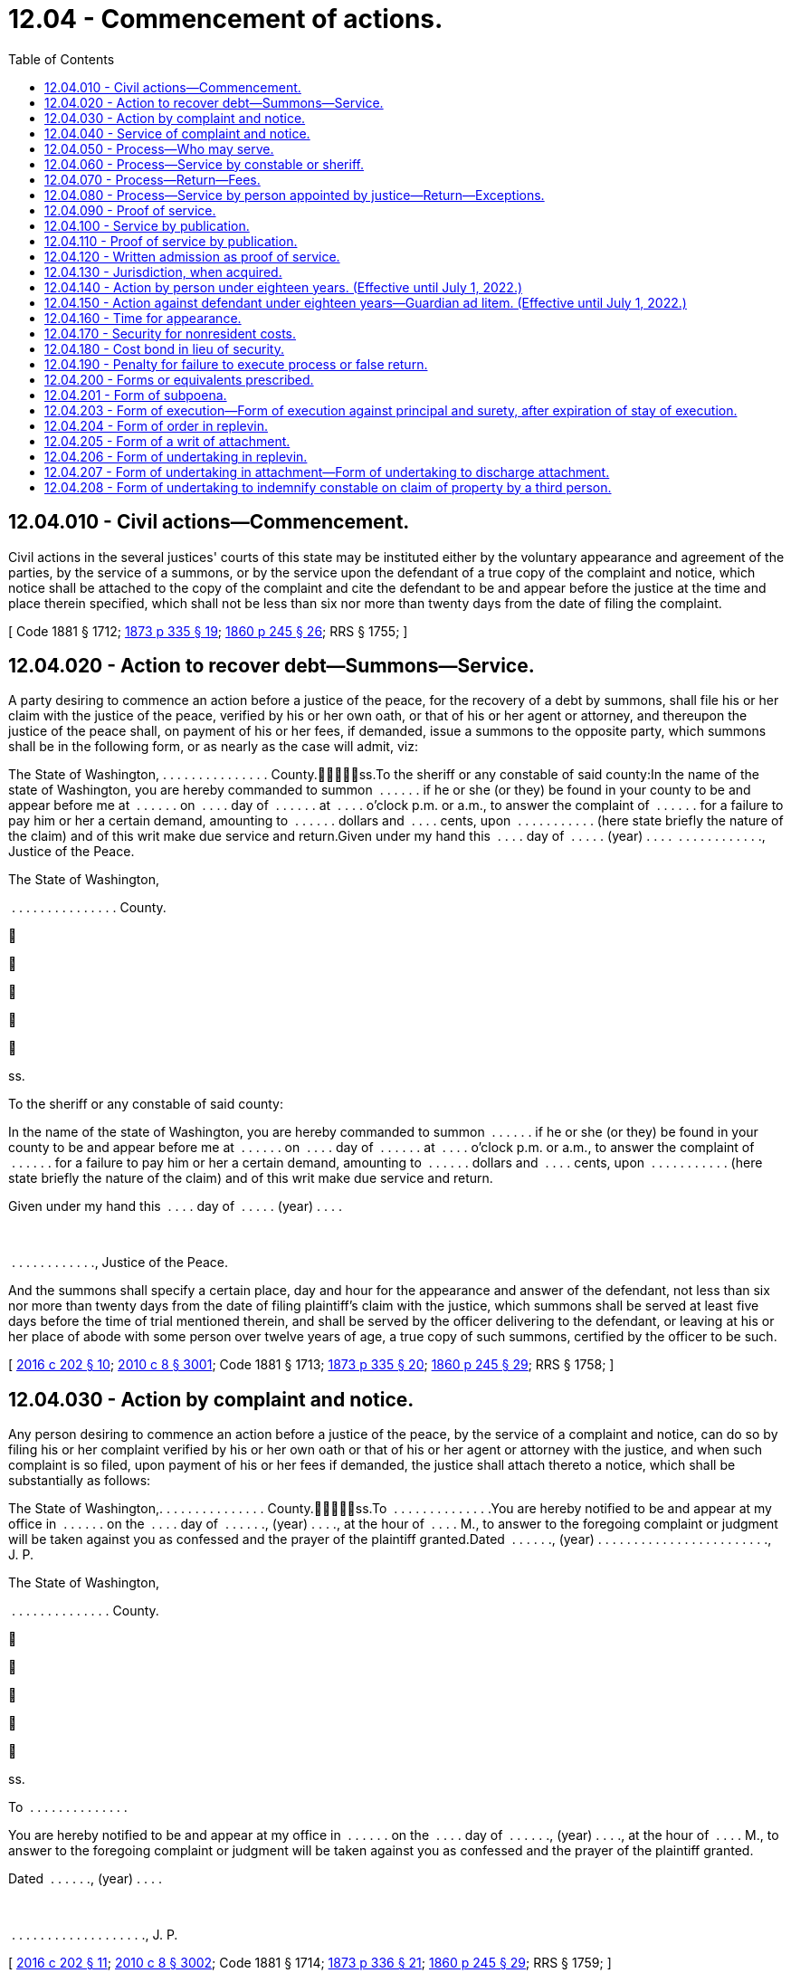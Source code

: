 = 12.04 - Commencement of actions.
:toc:

== 12.04.010 - Civil actions—Commencement.
Civil actions in the several justices' courts of this state may be instituted either by the voluntary appearance and agreement of the parties, by the service of a summons, or by the service upon the defendant of a true copy of the complaint and notice, which notice shall be attached to the copy of the complaint and cite the defendant to be and appear before the justice at the time and place therein specified, which shall not be less than six nor more than twenty days from the date of filing the complaint.

[ Code 1881 § 1712; http://leg.wa.gov/CodeReviser/Pages/session_laws.aspx?cite=1873%20p%20335%20§%2019[1873 p 335 § 19]; http://leg.wa.gov/CodeReviser/Pages/session_laws.aspx?cite=1860%20p%20245%20§%2026[1860 p 245 § 26]; RRS § 1755; ]

== 12.04.020 - Action to recover debt—Summons—Service.
A party desiring to commence an action before a justice of the peace, for the recovery of a debt by summons, shall file his or her claim with the justice of the peace, verified by his or her own oath, or that of his or her agent or attorney, and thereupon the justice of the peace shall, on payment of his or her fees, if demanded, issue a summons to the opposite party, which summons shall be in the following form, or as nearly as the case will admit, viz:

The State of Washington, . . . . . . . . . . . . . . . County.ss.To the sheriff or any constable of said county:In the name of the state of Washington, you are hereby commanded to summon  . . . . . . if he or she (or they) be found in your county to be and appear before me at  . . . . . . on  . . . . day of  . . . . . . at  . . . . o'clock p.m. or a.m., to answer the complaint of  . . . . . . for a failure to pay him or her a certain demand, amounting to  . . . . . . dollars and  . . . . cents, upon  . . . . . . . . . . . (here state briefly the nature of the claim) and of this writ make due service and return.Given under my hand this  . . . . day of  . . . . . (year) . . . .  . . . . . . . . . . . ., Justice of the Peace.

The State of Washington,



 . . . . . . . . . . . . . . . County.











ss.

To the sheriff or any constable of said county:

In the name of the state of Washington, you are hereby commanded to summon  . . . . . . if he or she (or they) be found in your county to be and appear before me at  . . . . . . on  . . . . day of  . . . . . . at  . . . . o'clock p.m. or a.m., to answer the complaint of  . . . . . . for a failure to pay him or her a certain demand, amounting to  . . . . . . dollars and  . . . . cents, upon  . . . . . . . . . . . (here state briefly the nature of the claim) and of this writ make due service and return.

Given under my hand this  . . . . day of  . . . . . (year) . . . .

 

 . . . . . . . . . . . ., Justice of the Peace.

And the summons shall specify a certain place, day and hour for the appearance and answer of the defendant, not less than six nor more than twenty days from the date of filing plaintiff's claim with the justice, which summons shall be served at least five days before the time of trial mentioned therein, and shall be served by the officer delivering to the defendant, or leaving at his or her place of abode with some person over twelve years of age, a true copy of such summons, certified by the officer to be such.

[ http://lawfilesext.leg.wa.gov/biennium/2015-16/Pdf/Bills/Session%20Laws/House/2359-S.SL.pdf?cite=2016%20c%20202%20§%2010[2016 c 202 § 10]; http://lawfilesext.leg.wa.gov/biennium/2009-10/Pdf/Bills/Session%20Laws/Senate/6239-S.SL.pdf?cite=2010%20c%208%20§%203001[2010 c 8 § 3001]; Code 1881 § 1713; http://leg.wa.gov/CodeReviser/Pages/session_laws.aspx?cite=1873%20p%20335%20§%2020[1873 p 335 § 20]; http://leg.wa.gov/CodeReviser/Pages/session_laws.aspx?cite=1860%20p%20245%20§%2029[1860 p 245 § 29]; RRS § 1758; ]

== 12.04.030 - Action by complaint and notice.
Any person desiring to commence an action before a justice of the peace, by the service of a complaint and notice, can do so by filing his or her complaint verified by his or her own oath or that of his or her agent or attorney with the justice, and when such complaint is so filed, upon payment of his or her fees if demanded, the justice shall attach thereto a notice, which shall be substantially as follows:

The State of Washington,. . . . . . . . . . . . . . . County.ss.To  . . . . . . . . . . . . . .You are hereby notified to be and appear at my office in  . . . . . . on the  . . . . day of  . . . . . ., (year) . . . ., at the hour of  . . . . M., to answer to the foregoing complaint or judgment will be taken against you as confessed and the prayer of the plaintiff granted.Dated  . . . . . ., (year) . . . . . . . . . . . . . . . . . . . . . . . ., J. P.

The State of Washington,



. . . . . . . . . . . . . . . County.











ss.

To  . . . . . . . . . . . . . .

You are hereby notified to be and appear at my office in  . . . . . . on the  . . . . day of  . . . . . ., (year) . . . ., at the hour of  . . . . M., to answer to the foregoing complaint or judgment will be taken against you as confessed and the prayer of the plaintiff granted.

Dated  . . . . . ., (year) . . . .

 

. . . . . . . . . . . . . . . . . . . ., J. P.

[ http://lawfilesext.leg.wa.gov/biennium/2015-16/Pdf/Bills/Session%20Laws/House/2359-S.SL.pdf?cite=2016%20c%20202%20§%2011[2016 c 202 § 11]; http://lawfilesext.leg.wa.gov/biennium/2009-10/Pdf/Bills/Session%20Laws/Senate/6239-S.SL.pdf?cite=2010%20c%208%20§%203002[2010 c 8 § 3002]; Code 1881 § 1714; http://leg.wa.gov/CodeReviser/Pages/session_laws.aspx?cite=1873%20p%20336%20§%2021[1873 p 336 § 21]; http://leg.wa.gov/CodeReviser/Pages/session_laws.aspx?cite=1860%20p%20245%20§%2029[1860 p 245 § 29]; RRS § 1759; ]

== 12.04.040 - Service of complaint and notice.
The complaint and notice shall be served at least five days before the time mentioned in the notice for the defendant to appear and answer the complaint, by delivering to the defendant, or leaving at his or her place of abode, with some person over twelve years of age, a true copy of the complaint and notice.

[ http://lawfilesext.leg.wa.gov/biennium/2009-10/Pdf/Bills/Session%20Laws/Senate/6239-S.SL.pdf?cite=2010%20c%208%20§%203003[2010 c 8 § 3003]; http://leg.wa.gov/CodeReviser/documents/sessionlaw/1925ex1c181.pdf?cite=1925%20ex.s.%20c%20181%20§%201[1925 ex.s. c 181 § 1]; Code 1881 § 1715; http://leg.wa.gov/CodeReviser/Pages/session_laws.aspx?cite=1873%20p%20337%20§%2022[1873 p 337 § 22]; RRS § 1761; ]

== 12.04.050 - Process—Who may serve.
All process issued by district court judges of the state and all executions and writs of attachment or of replevin shall be served by a sheriff or a deputy, but a summons or notice and complaint may be served by any citizen of the state of Washington over the age of eighteen years and not a party to the action.

[ http://leg.wa.gov/CodeReviser/documents/sessionlaw/1987c442.pdf?cite=1987%20c%20442%20§%201102[1987 c 442 § 1102]; http://leg.wa.gov/CodeReviser/documents/sessionlaw/1971ex1c292.pdf?cite=1971%20ex.s.%20c%20292%20§%2011[1971 ex.s. c 292 § 11]; http://leg.wa.gov/CodeReviser/documents/sessionlaw/1903c19.pdf?cite=1903%20c%2019%20§%201[1903 c 19 § 1]; http://leg.wa.gov/CodeReviser/documents/sessionlaw/1895c102.pdf?cite=1895%20c%20102%20§%201[1895 c 102 § 1]; http://leg.wa.gov/CodeReviser/documents/sessionlaw/1893c108.pdf?cite=1893%20c%20108%20§%201[1893 c 108 § 1]; Code 1881 § 1716; http://leg.wa.gov/CodeReviser/Pages/session_laws.aspx?cite=1873%20p%20337%20§%2023[1873 p 337 § 23]; RRS § 1762; ]

== 12.04.060 - Process—Service by constable or sheriff.
All process in actions and proceedings in justice courts, having a salaried constable, when served by an officer, shall be served by such constable or by the sheriff of the county or his or her duly appointed deputy; and all fees for such service shall be paid into the county treasury.

[ http://lawfilesext.leg.wa.gov/biennium/2009-10/Pdf/Bills/Session%20Laws/Senate/6239-S.SL.pdf?cite=2010%20c%208%20§%203004[2010 c 8 § 3004]; http://leg.wa.gov/CodeReviser/documents/sessionlaw/1909c132.pdf?cite=1909%20c%20132%20§%201[1909 c 132 § 1]; RRS § 1760. FORMER PARTS OF SECTION: 1903 c 19 § 1, part, now codified in RCW  12.04.050; ]

== 12.04.070 - Process—Return—Fees.
Every constable or sheriff serving process or complaint and notice shall return in writing, the time, manner, and place of service and indorse thereon the legal fees therefor and shall sign his or her name to such return, and any person other than one of said officers serving summons or complaint and notice shall file with the justice his or her affidavit, stating the time, place, and manner of the service of such summons or notice and complaint and shall indorse thereon the legal fees therefor.

[ http://lawfilesext.leg.wa.gov/biennium/2009-10/Pdf/Bills/Session%20Laws/Senate/6239-S.SL.pdf?cite=2010%20c%208%20§%203005[2010 c 8 § 3005]; http://leg.wa.gov/CodeReviser/documents/sessionlaw/1959c99.pdf?cite=1959%20c%2099%20§%201[1959 c 99 § 1]; http://leg.wa.gov/CodeReviser/documents/sessionlaw/1903c19.pdf?cite=1903%20c%2019%20§%202[1903 c 19 § 2]; http://leg.wa.gov/CodeReviser/documents/sessionlaw/1895c102.pdf?cite=1895%20c%20102%20§%202[1895 c 102 § 2]; http://leg.wa.gov/CodeReviser/documents/sessionlaw/1893c108.pdf?cite=1893%20c%20108%20§%202[1893 c 108 § 2]; Code 1881 § 1717; http://leg.wa.gov/CodeReviser/Pages/session_laws.aspx?cite=1873%20p%20337%20§%2024[1873 p 337 § 24]; http://leg.wa.gov/CodeReviser/Pages/session_laws.aspx?cite=1860%20p%20246%20§%2037[1860 p 246 § 37]; http://leg.wa.gov/CodeReviser/Pages/session_laws.aspx?cite=1854%20p%20229%20§%2031[1854 p 229 § 31]; RRS § 1763; ]

== 12.04.080 - Process—Service by person appointed by justice—Return—Exceptions.
Any justice may, by appointment in writing, authorize any person other than the parties to the proceeding, or action, to serve any subpoena, summons, or notice and complaint issued by such justice; and any such person making such service shall return on such process or paper, in writing, the time and manner of service, and shall sign his or her name to such return, and be entitled to like fees for making such service as a sheriff or constable, and shall indorse his or her fees for service thereon: PROVIDED, It shall not be lawful for any justice to issue process or papers to any person but a regularly qualified sheriff or constable, in any precinct where such officers reside, unless from sickness or some other cause said sheriff or constable is not able to serve the same: PROVIDED FURTHER, That it shall be lawful for notice and complaint or summons in a civil action in the justice court to be served by any person eighteen years of age or over and not a party to the action in which the summons or notice and complaint shall be issued without previous appointment by the justice.

[ http://lawfilesext.leg.wa.gov/biennium/2009-10/Pdf/Bills/Session%20Laws/Senate/6239-S.SL.pdf?cite=2010%20c%208%20§%203006[2010 c 8 § 3006]; http://leg.wa.gov/CodeReviser/documents/sessionlaw/1971ex1c292.pdf?cite=1971%20ex.s.%20c%20292%20§%2012[1971 ex.s. c 292 § 12]; http://leg.wa.gov/CodeReviser/documents/sessionlaw/1903c19.pdf?cite=1903%20c%2019%20§%203[1903 c 19 § 3]; Code 1881 § 1718; http://leg.wa.gov/CodeReviser/Pages/session_laws.aspx?cite=1873%20p%20337%20§%2025[1873 p 337 § 25]; RRS § 1764; ]

== 12.04.090 - Proof of service.
Proof of service in either of the above cases shall be as follows: When made by a constable or sheriff his or her return signed by him or her and indorsed on the paper or process. When made by any person other than such officer, then by the affidavit of the person making the service.

[ http://lawfilesext.leg.wa.gov/biennium/2009-10/Pdf/Bills/Session%20Laws/Senate/6239-S.SL.pdf?cite=2010%20c%208%20§%203007[2010 c 8 § 3007]; Code 1881 § 1719; http://leg.wa.gov/CodeReviser/Pages/session_laws.aspx?cite=1873%20p%20337%20§%2026[1873 p 337 § 26]; RRS § 1765; ]

== 12.04.100 - Service by publication.
In case personal service cannot be had by reason of the absence of the defendant from the county in which the action is sought to be commenced, it shall be proper to publish the summons or notice with a brief statement of the object and prayer of the claim or complaint, in some newspaper of general circulation in the county wherein the action is commenced, which notice shall be published not less than once a week for three weeks prior to the time fixed for the hearing of the cause, which shall not be less than four weeks from the first publication of the notice.

The notice may be substantially as follows:

The State of Washington,County of  . . . . . . . . . .ss.In justice's court,  . . . . . . justice.To  . . . . . . . . . . . . . .You are hereby notified that  . . . . . . has filed a complaint (or claim as the case may be) against you in said court which will come on to be heard at my office in  . . . . . . . ., in  . . . . . . county, state of Washington, on the  . . . . day of  . . . . . ., A.D. (year) . . . ., at the hour of  . . . . o'clock  . . . .m., and unless you appear and then and there answer, the same will be taken as confessed and the demand of the plaintiff granted. The object and demand of said claim (or complaint, as the case may be) is (here insert a brief statement).Complaint filed  . . . . . ., A.D. (year) . . . . . . . . . . . . . . . . . . . . . . . ., J. P.

The State of Washington,



County of  . . . . . . . . . .











ss.

In justice's court,  . . . . . . justice.

To  . . . . . . . . . . . . . .

You are hereby notified that  . . . . . . has filed a complaint (or claim as the case may be) against you in said court which will come on to be heard at my office in  . . . . . . . ., in  . . . . . . county, state of Washington, on the  . . . . day of  . . . . . ., A.D. (year) . . . ., at the hour of  . . . . o'clock  . . . .m., and unless you appear and then and there answer, the same will be taken as confessed and the demand of the plaintiff granted. The object and demand of said claim (or complaint, as the case may be) is (here insert a brief statement).

Complaint filed  . . . . . ., A.D. (year) . . . .

 

. . . . . . . . . . . . . . . . . . . ., J. P.

[ http://lawfilesext.leg.wa.gov/biennium/2015-16/Pdf/Bills/Session%20Laws/House/2359-S.SL.pdf?cite=2016%20c%20202%20§%2012[2016 c 202 § 12]; http://leg.wa.gov/CodeReviser/documents/sessionlaw/1985c469.pdf?cite=1985%20c%20469%20§%206[1985 c 469 § 6]; Code 1881 § 1720; http://leg.wa.gov/CodeReviser/Pages/session_laws.aspx?cite=1873%20p%20337%20§%2027[1873 p 337 § 27]; RRS § 1766; ]

== 12.04.110 - Proof of service by publication.
Proof of service, in case of publication, shall be the affidavit of the publisher, printer, foreperson, or principal clerk, showing the same.

[ http://lawfilesext.leg.wa.gov/biennium/2009-10/Pdf/Bills/Session%20Laws/Senate/6239-S.SL.pdf?cite=2010%20c%208%20§%203008[2010 c 8 § 3008]; Code 1881 § 1721; http://leg.wa.gov/CodeReviser/Pages/session_laws.aspx?cite=1873%20p%20338%20§%2028[1873 p 338 § 28]; RRS § 1767; ]

== 12.04.120 - Written admission as proof of service.
The written admission of the defendant, his or her agent or attorney, indorsed upon any summons, complaint and notice, or other paper, shall be complete proof of service in any case.

[ http://lawfilesext.leg.wa.gov/biennium/2009-10/Pdf/Bills/Session%20Laws/Senate/6239-S.SL.pdf?cite=2010%20c%208%20§%203009[2010 c 8 § 3009]; Code 1881 § 1722; http://leg.wa.gov/CodeReviser/Pages/session_laws.aspx?cite=1873%20p%20338%20§%2029[1873 p 338 § 29]; RRS § 1768; ]

== 12.04.130 - Jurisdiction, when acquired.
The court shall be deemed to have obtained possession of the case from the time the complaint or claim is filed, after completion of service, whether by publication or otherwise, and shall have control of all subsequent proceedings. In the case of proceedings to civilly enforce a money judgment entered in a municipal court or municipal department of a district court organized under the laws of this state, the court shall have jurisdiction over the proceedings from the time of filing an abstract or transcript of judgment; upon which filing the municipal judgment shall be recognized as a judgment of the court, provided that the court shall not have authority to vacate or amend the underlying municipal judgment.

[ http://lawfilesext.leg.wa.gov/biennium/2007-08/Pdf/Bills/Session%20Laws/House/1144-S.SL.pdf?cite=2007%20c%2046%20§%204[2007 c 46 § 4]; Code 1881 § 1723; http://leg.wa.gov/CodeReviser/Pages/session_laws.aspx?cite=1873%20p%20338%20§%2030[1873 p 338 § 30]; RRS § 1769; ]

== 12.04.140 - Action by person under eighteen years. (Effective until July 1, 2022.)
Except as provided under RCW 26.50.020, no action shall be commenced by any person under the age of eighteen years, except by his guardian, or until a next friend for such a person shall have been appointed. Whenever requested, the justice shall appoint some suitable person, who shall consent thereto in writing, to be named by such plaintiff, to act as his or her next friend in such action, who shall be responsible for the costs therein.

[ http://lawfilesext.leg.wa.gov/biennium/1991-92/Pdf/Bills/Session%20Laws/Senate/6347-S2.SL.pdf?cite=1992%20c%20111%20§%2010[1992 c 111 § 10]; http://leg.wa.gov/CodeReviser/documents/sessionlaw/1971ex1c292.pdf?cite=1971%20ex.s.%20c%20292%20§%2075[1971 ex.s. c 292 § 75]; Code 1881 § 1753; http://leg.wa.gov/CodeReviser/Pages/session_laws.aspx?cite=1873%20p%20343%20§%2052[1873 p 343 § 52]; http://leg.wa.gov/CodeReviser/Pages/session_laws.aspx?cite=1854%20p%20230%20§%2040[1854 p 230 § 40]; RRS § 1771; ]

== 12.04.150 - Action against defendant under eighteen years—Guardian ad litem. (Effective until July 1, 2022.)
After service and return of process against a defendant under the age of eighteen years, the action shall not be further prosecuted, until a guardian for such defendant shall have been appointed, except as provided under RCW 26.50.020. Upon the request of such defendant, the justice shall appoint some person who shall consent thereto in writing, to be guardian of the defendant in defense of the action; and if the defendant shall not appear on the return day of the process, or if he or she neglect or refuse to nominate such guardian, the justice may, at the request of the plaintiff, appoint any discreet person as such guardian. The consent of the guardian or next friend shall be filed with the justice; and such guardian for the defendant shall not be liable for any costs in the action.

[ http://lawfilesext.leg.wa.gov/biennium/1991-92/Pdf/Bills/Session%20Laws/Senate/6347-S2.SL.pdf?cite=1992%20c%20111%20§%2011[1992 c 111 § 11]; http://leg.wa.gov/CodeReviser/documents/sessionlaw/1971ex1c292.pdf?cite=1971%20ex.s.%20c%20292%20§%2076[1971 ex.s. c 292 § 76]; Code 1881 § 1754; http://leg.wa.gov/CodeReviser/Pages/session_laws.aspx?cite=1873%20p%20343%20§%2053[1873 p 343 § 53]; http://leg.wa.gov/CodeReviser/Pages/session_laws.aspx?cite=1854%20p%20230%20§%2041[1854 p 230 § 41]; RRS § 1772; ]

== 12.04.160 - Time for appearance.
The parties shall be entitled to one hour in which to make their appearance after the time mentioned in the summons or notice for appearance, but shall not be required to remain longer than that time, unless both parties appear; and the justice being present, is actually engaged in the trial of another action or proceeding; in such case he or she may postpone the time of appearance until the close of such trial.

[ http://lawfilesext.leg.wa.gov/biennium/2009-10/Pdf/Bills/Session%20Laws/Senate/6239-S.SL.pdf?cite=2010%20c%208%20§%203010[2010 c 8 § 3010]; http://leg.wa.gov/CodeReviser/documents/sessionlaw/1957c89.pdf?cite=1957%20c%2089%20§%201[1957 c 89 § 1]; Code 1881 § 1755; http://leg.wa.gov/CodeReviser/Pages/session_laws.aspx?cite=1873%20p%20344%20§%2054[1873 p 344 § 54]; http://leg.wa.gov/CodeReviser/Pages/session_laws.aspx?cite=1854%20p%20230%20§%2042[1854 p 230 § 42]; RRS § 1773; ]

== 12.04.170 - Security for nonresident costs.
Whenever the plaintiff in an action, or in a garnishment or other proceeding is a nonresident of the county or begins such action or proceeding as the assignee of some other person, or of a firm or corporation, as to all causes of action sued upon, the justice may require of him or her security for the costs in the action or proceeding in a sum not exceeding fifty dollars, at the time of the commencement of the action, and after an action or proceeding has been commenced by such nonresident or assignee plaintiff, the defendant or garnishee defendant may require such security by motion; and all proceedings shall be stayed until such security has been given.

[ http://lawfilesext.leg.wa.gov/biennium/2009-10/Pdf/Bills/Session%20Laws/Senate/6239-S.SL.pdf?cite=2010%20c%208%20§%203011[2010 c 8 § 3011]; http://leg.wa.gov/CodeReviser/documents/sessionlaw/1929c102.pdf?cite=1929%20c%20102%20§%201[1929 c 102 § 1]; http://leg.wa.gov/CodeReviser/documents/sessionlaw/1905c10.pdf?cite=1905%20c%2010%20§%201[1905 c 10 § 1]; Code 1881 § 1725; http://leg.wa.gov/CodeReviser/Pages/session_laws.aspx?cite=1854%20p%20228%20§%2027[1854 p 228 § 27]; RRS § 1777; ]

== 12.04.180 - Cost bond in lieu of security.
In lieu of separate security for each action or proceeding in any court, the plaintiff may cause to be executed and filed in the court a bond in the penal sum of fifty dollars running to the state of Washington, with surety approved by the court, and conditioned for the payment of all judgments for costs which may thereafter be rendered against him or her in that court. Any defendant or garnishee who shall thereafter recover a judgment for costs in said court against the principal on such bond shall likewise be entitled to judgment against the sureties. Such bond shall not be sufficient unless the penalty thereof is unimpaired by any outstanding obligation at the time of the commencement of the action.

[ http://lawfilesext.leg.wa.gov/biennium/2009-10/Pdf/Bills/Session%20Laws/Senate/6239-S.SL.pdf?cite=2010%20c%208%20§%203012[2010 c 8 § 3012]; http://leg.wa.gov/CodeReviser/documents/sessionlaw/1929c102.pdf?cite=1929%20c%20102%20§%202[1929 c 102 § 2]; RRS § 1777 1/2; ]

== 12.04.190 - Penalty for failure to execute process or false return.
If any officer, without showing good cause therefor, fail to execute any process to him or her delivered, and make due return thereof, or make a false return, such officer, for every such offense, shall pay to the party injured ten dollars, and all damage such party may have sustained by reason thereof, to be recovered in a civil action.

[ http://lawfilesext.leg.wa.gov/biennium/2009-10/Pdf/Bills/Session%20Laws/Senate/6239-S.SL.pdf?cite=2010%20c%208%20§%203013[2010 c 8 § 3013]; Code 1881 § 1752; http://leg.wa.gov/CodeReviser/Pages/session_laws.aspx?cite=1873%20p%20343%20§%2051[1873 p 343 § 51]; http://leg.wa.gov/CodeReviser/Pages/session_laws.aspx?cite=1854%20p%20230%20§%2039[1854 p 230 § 39]; RRS § 1776; ]

== 12.04.200 - Forms or equivalents prescribed.
The forms or equivalent forms as set forth in RCW 12.04.201 through 12.04.208 may be used by justices of the peace, in civil actions and proceedings under this chapter.

[ http://leg.wa.gov/CodeReviser/documents/sessionlaw/1957c89.pdf?cite=1957%20c%2089%20§%203[1957 c 89 § 3]; Code 1881 § 1885, part; 1873 p 373 c 16, part; 1863 p 370 c 16, part; 1854 p 253 c 19, part; RRS § 1890, part; ]

== 12.04.201 - Form of subpoena.
FORM OF SUBPOENAState of Washington,County of  . . . . . . . . . . . . . . .,ss.To  . . . . . . . . . . . . . . :In the name of the state of Washington, you are hereby required to appear before the undersigned, one of the justices of the peace in and for said county, on the  . . . . day of  . . . . . ., (year) . . . ., at  . . . . o'clock in the  . . . . noon, at his or her office in  . . . . . ., to give evidence in a certain cause, then and there to be tried, between A B, plaintiff, and C D, defendant, on the part of (the plaintiff, or defendant as the case may be).Given under my hand this  . . . . day of  . . . . . . . ., (year) . . . . J. P., Justice of the Peace.

FORM OF SUBPOENA

State of Washington,



County of  . . . . . . . . . . . . . . .,











ss.

To  . . . . . . . . . . . . . . :

In the name of the state of Washington, you are hereby required to appear before the undersigned, one of the justices of the peace in and for said county, on the  . . . . day of  . . . . . ., (year) . . . ., at  . . . . o'clock in the  . . . . noon, at his or her office in  . . . . . ., to give evidence in a certain cause, then and there to be tried, between A B, plaintiff, and C D, defendant, on the part of (the plaintiff, or defendant as the case may be).

Given under my hand this  . . . . day of  . . . . . . . ., (year) . . . .

 

J. P., Justice of the Peace.

[ http://lawfilesext.leg.wa.gov/biennium/2015-16/Pdf/Bills/Session%20Laws/House/2359-S.SL.pdf?cite=2016%20c%20202%20§%2013[2016 c 202 § 13]; http://lawfilesext.leg.wa.gov/biennium/2009-10/Pdf/Bills/Session%20Laws/Senate/6239-S.SL.pdf?cite=2010%20c%208%20§%203014[2010 c 8 § 3014]; http://leg.wa.gov/CodeReviser/documents/sessionlaw/1957c89.pdf?cite=1957%20c%2089%20§%204[1957 c 89 § 4]; Code 1881 § 1885, part; 1873 p 373 c 16, part; 1863 p 370 c 16, part; 1854 p 253 c 19, part; RRS § 1890, part; ]

== 12.04.203 - Form of execution—Form of execution against principal and surety, after expiration of stay of execution.
FORM OF EXECUTIONState of Washington,County of  . . . . . . . . . . . . . . .,ss.To the sheriff or any constable of said county:Whereas, judgment against C D, for the sum of  . . . . . . . . . dollars, and  . . . . . . . . . dollars cost of suit, was recovered on the  . . . . day of  . . . . . ., (year) . . . ., before the undersigned, one of the justices of the peace in and for said county, at the suit of A B. These are, therefore, in the name of the state of Washington, to command you to levy on the goods and chattels of the said C D (excepting such as the law exempts), and make sale thereof according to law, to the amount of said sum and costs upon this writ, and the same return to me within thirty days, to be rendered to the said A B, for his or her debt, interests and costs.Given under my hand this  . . . . day of  . . . . . . . ., (year) . . . . J. P., Justice of the Peace.FORM OF EXECUTION AGAINST PRINCIPALAND SURETY, AFTER EXPIRATION OFSTAY OF EXECUTIONState of Washington,County of  . . . . . . . . . . . . . . .,ss.To the sheriff or any constable of said county:Whereas, judgment against C D for the sum of  . . . . . . . . . dollars, and for  . . . . . . . . . dollars, costs of suit, was recovered on the  . . . . day of  . . . . . ., (year) . . . ., before the undersigned, one of the justices of the peace in and for said county, at the suit of A B; and whereas, on the  . . . . day of  . . . . . ., (year) . . . ., E F became surety to pay said judgment and costs, in  . . . . . . month from the date of the judgment aforesaid, agreeably to law, in the payment of which said C D and E F have failed; these are, therefore, in the name, etc., [as in the common form].

FORM OF EXECUTION

State of Washington,

County of  . . . . . . . . . . . . . . .,











ss.

To the sheriff or any constable of said county:

Whereas, judgment against C D, for the sum of  . . . . . . . . . dollars, and  . . . . . . . . . dollars cost of suit, was recovered on the  . . . . day of  . . . . . ., (year) . . . ., before the undersigned, one of the justices of the peace in and for said county, at the suit of A B. These are, therefore, in the name of the state of Washington, to command you to levy on the goods and chattels of the said C D (excepting such as the law exempts), and make sale thereof according to law, to the amount of said sum and costs upon this writ, and the same return to me within thirty days, to be rendered to the said A B, for his or her debt, interests and costs.

Given under my hand this  . . . . day of  . . . . . . . ., (year) . . . .

 

J. P., Justice of the Peace.

FORM OF EXECUTION AGAINST PRINCIPAL

AND SURETY, AFTER EXPIRATION OF

STAY OF EXECUTION

State of Washington,

County of  . . . . . . . . . . . . . . .,











ss.

To the sheriff or any constable of said county:

Whereas, judgment against C D for the sum of  . . . . . . . . . dollars, and for  . . . . . . . . . dollars, costs of suit, was recovered on the  . . . . day of  . . . . . ., (year) . . . ., before the undersigned, one of the justices of the peace in and for said county, at the suit of A B; and whereas, on the  . . . . day of  . . . . . ., (year) . . . ., E F became surety to pay said judgment and costs, in  . . . . . . month from the date of the judgment aforesaid, agreeably to law, in the payment of which said C D and E F have failed; these are, therefore, in the name, etc., [as in the common form].

[ http://lawfilesext.leg.wa.gov/biennium/2015-16/Pdf/Bills/Session%20Laws/House/2359-S.SL.pdf?cite=2016%20c%20202%20§%2014[2016 c 202 § 14]; http://lawfilesext.leg.wa.gov/biennium/2009-10/Pdf/Bills/Session%20Laws/Senate/6239-S.SL.pdf?cite=2010%20c%208%20§%203015[2010 c 8 § 3015]; http://leg.wa.gov/CodeReviser/documents/sessionlaw/1957c89.pdf?cite=1957%20c%2089%20§%205[1957 c 89 § 5]; Code 1881 § 1895, part; 1873 p 373 c 16, part; 1863 p 370 c 16, part; 1854 p 253 c 19, part; RRS § 1890, part; ]

== 12.04.204 - Form of order in replevin.
FORM OF ORDER IN REPLEVINState of Washington,County of  . . . . . . . . . . . . . . .,ss.To the sheriff or any constable of said county:In the name of the state of Washington, you are hereby commanded to take the personal property mentioned and described in the within affidavit, and deliver the same to the plaintiff, upon receiving a proper undertaking, unless before such delivery, the defendant enter into a sufficient undertaking for the delivery thereof to the plaintiff, if delivery be adjudged.Given under my hand this  . . . . day of  . . . . . . . ., (year) . . . . J. P., Justice of the Peace.

FORM OF ORDER IN REPLEVIN

State of Washington,



County of  . . . . . . . . . . . . . . .,











ss.

To the sheriff or any constable of said county:

In the name of the state of Washington, you are hereby commanded to take the personal property mentioned and described in the within affidavit, and deliver the same to the plaintiff, upon receiving a proper undertaking, unless before such delivery, the defendant enter into a sufficient undertaking for the delivery thereof to the plaintiff, if delivery be adjudged.

Given under my hand this  . . . . day of  . . . . . . . ., (year) . . . .

 

J. P., Justice of the Peace.

[ http://lawfilesext.leg.wa.gov/biennium/2015-16/Pdf/Bills/Session%20Laws/House/2359-S.SL.pdf?cite=2016%20c%20202%20§%2015[2016 c 202 § 15]; http://leg.wa.gov/CodeReviser/documents/sessionlaw/1957c89.pdf?cite=1957%20c%2089%20§%206[1957 c 89 § 6]; Code 1881 § 1885, part; 1873 p 373 c 16, part; 1863 p 370 c 16, part; 1854 p 253 c 19, part; RRS § 1890, part; ]

== 12.04.205 - Form of a writ of attachment.
FORM OF A WRIT OF ATTACHMENTState of Washington,County of  . . . . . . . . . . . . . . .,ss.To the sheriff or any constable of said county:In the name of the state of Washington, you are commanded to attach, and safely keep, the goods and chattels, moneys, effects and credits of C D, (excepting such as the law exempts), or so much thereof as shall satisfy the sum of  . . . . . . dollars, with interest and costof suit, in whosesoever hands or possession the same may be found in your county, and to provide that the goods and chattels so attached may be subject to further proceeding thereon, as the law requires; and of this writ make legal service and due return.Given under my hand this  . . . . day of  . . . . . . . . . ., (year) . . . . J. P., Justice of the Peace.

FORM OF A WRIT OF ATTACHMENT

State of Washington,



County of  . . . . . . . . . . . . . . .,











ss.

To the sheriff or any constable of said county:

In the name of the state of Washington, you are commanded to attach, and safely keep, the goods and chattels, moneys, effects and credits of C D, (excepting such as the law exempts), or so much thereof as shall satisfy the sum of  . . . . . . dollars, with interest and cost

of suit, in whosesoever hands or possession the same may be found in your county, and to provide that the goods and chattels so attached may be subject to further proceeding thereon, as the law requires; and of this writ make legal service and due return.

Given under my hand this  . . . . day of  . . . . . . . . . ., (year) . . . .

 

J. P., Justice of the Peace.

[ http://lawfilesext.leg.wa.gov/biennium/2015-16/Pdf/Bills/Session%20Laws/House/2359-S.SL.pdf?cite=2016%20c%20202%20§%2016[2016 c 202 § 16]; http://leg.wa.gov/CodeReviser/documents/sessionlaw/1957c89.pdf?cite=1957%20c%2089%20§%207[1957 c 89 § 7]; Code 1881 § 1885, part; 1873 p 373 c 16, part; 1863 p 370 c 16, part; 1854 p 253 c 19, part; RRS § 1890, part; ]

== 12.04.206 - Form of undertaking in replevin.
FORM OF UNDERTAKING IN REPLEVIN

Whereas, A B, plaintiff, has commenced an action before J P, one of the justices of the peace in and for . . . . . . county, against C D, defendant, for the recovery of certain personal property, mentioned and described in the affidavit of the plaintiff, to wit: [here set forth the property claimed]. Now, therefore we, A B, plaintiff, E F and G H, acknowledge ourselves bound unto C D in the sum of . . . . . . dollars for the prosecution of the action for the return of the property to the defendant, if return thereof be adjudged, and for the payment to him or her of such sum as may for any cause be recovered against the plaintiff.

Dated the . . . . day of . . . . . ., (year) . . . . A B, E F, G H.

[ http://lawfilesext.leg.wa.gov/biennium/2015-16/Pdf/Bills/Session%20Laws/House/2359-S.SL.pdf?cite=2016%20c%20202%20§%2017[2016 c 202 § 17]; http://lawfilesext.leg.wa.gov/biennium/2009-10/Pdf/Bills/Session%20Laws/Senate/6239-S.SL.pdf?cite=2010%20c%208%20§%203016[2010 c 8 § 3016]; http://leg.wa.gov/CodeReviser/documents/sessionlaw/1957c89.pdf?cite=1957%20c%2089%20§%208[1957 c 89 § 8]; Code 1881 § 1885, part; 1873 p 373 c 16, part; 1863 p 370 c 16, part; 1854 p 253 c 19, part; RRS § 1890, part; ]

== 12.04.207 - Form of undertaking in attachment—Form of undertaking to discharge attachment.
FORM OF UNDERTAKING IN ATTACHMENT

Whereas, an application has been made by A B, plaintiff, to J P, one of the justices of the peace in and for . . . . . . county, for a writ of attachment against the personal property of C D, defendant; Now, therefore, we, A B, plaintiff, and E F, acknowledge ourselves bound to C D in the sum of . . . . . . dollars, that if the defendant recover judgment in this action, the plaintiff will pay all costs that may be awarded to the defendant, and all damages which he or she may sustain by reason of the said attachment and not exceeding the sum of . . . . . . dollars.

Dated the . . . . day of . . . . . ., (year) . . . . A B, E F.

FORM OF UNDERTAKING

TO DISCHARGE ATTACHMENT

Whereas, a writ of attachment has been issued by J P, one of the justices of the peace in and for . . . . . . county, against the personal property of C D, defendant, in an action in which A B is plaintiff; Now, therefore, we C D, defendant, E F, and G H, acknowledge ourselves bound unto J K, constable, in the sum of . . . . . . dollars, [double the value of the property], engaging to deliver the property attached, to wit: [here set forth a list of articles attached], or pay the value thereof to the sheriff or constable, to whom the execution upon a judgment obtained by plaintiff in the aforesaid action may be issued.

Dated this . . . . day of . . . . . ., (year) . . . . C D, E F, G H.

[ http://lawfilesext.leg.wa.gov/biennium/2015-16/Pdf/Bills/Session%20Laws/House/2359-S.SL.pdf?cite=2016%20c%20202%20§%2018[2016 c 202 § 18]; http://lawfilesext.leg.wa.gov/biennium/2009-10/Pdf/Bills/Session%20Laws/Senate/6239-S.SL.pdf?cite=2010%20c%208%20§%203017[2010 c 8 § 3017]; http://leg.wa.gov/CodeReviser/documents/sessionlaw/1957c89.pdf?cite=1957%20c%2089%20§%209[1957 c 89 § 9]; Code 1881 § 1885, part; 1873 p 373 c 16, part; 1863 p 370 c 16, part; 1854 p 253 § 19, part; RRS § 1890, part; ]

== 12.04.208 - Form of undertaking to indemnify constable on claim of property by a third person.
FORM OF UNDERTAKING

TO INDEMNIFY CONSTABLE ON CLAIM OF

PROPERTY BY A THIRD PERSON

Whereas, L M, claims to be owner of, and have the right to possession of certain personal property, to wit: [here describe it] which has been taken by J K, constable in  . . . . . . county, upon an execution by J P, justice of the peace in and for the county of  . . . . . ., upon a judgment obtained by A B, plaintiff, against C D, defendant; Now, therefore, we A B, plaintiff, E F, and G H, acknowledge ourselves bound unto the said J K, constable, in the sum of  . . . . . . dollars, to indemnify the said J K against such claim. A B, E F, G H.

[ http://leg.wa.gov/CodeReviser/documents/sessionlaw/1957c89.pdf?cite=1957%20c%2089%20§%2010[1957 c 89 § 10]; Code 1881 § 1885, part; 1873 p 373 c 16, part; 1863 p 370 c 16, part; 1854 p 253 c 19, part; RRS § 1890, part; ]

